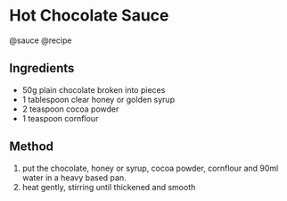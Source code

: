 * Hot Chocolate Sauce
@sauce @recipe

** Ingredients

- 50g plain chocolate broken into pieces
- 1 tablespoon clear honey or golden syrup
- 2 teaspoon cocoa powder
- 1 teaspoon cornflour

** Method

1. put the chocolate, honey or syrup, cocoa powder, cornflour and 90ml water in a heavy based pan.
2. heat gently, stirring until thickened and smooth
